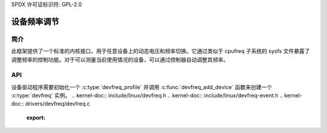 SPDX 许可证标识符: GPL-2.0

========================
设备频率调节
========================

简介
------------

此框架提供了一个标准的内核接口，用于任意设备上的动态电压和频率切换。它通过类似于 cpufreq 子系统的 sysfs 文件暴露了调整频率的控制功能。对于可以测量当前使用情况的设备，可以通过控制器自动调整其频率。

API
---

设备驱动程序需要初始化一个 :c:type:`devfreq_profile` 并调用 :c:func:`devfreq_add_device` 函数来创建一个 :c:type:`devfreq` 实例。
.. kernel-doc:: include/linux/devfreq.h
.. kernel-doc:: include/linux/devfreq-event.h
.. kernel-doc:: drivers/devfreq/devfreq.c
        :export:
.. kernel-doc:: drivers/devfreq/devfreq-event.c
        :export:

